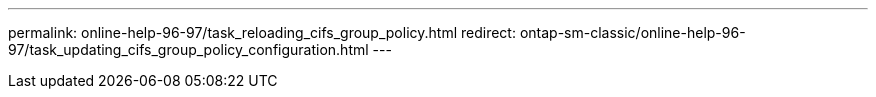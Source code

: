 ---
permalink: online-help-96-97/task_reloading_cifs_group_policy.html
redirect: ontap-sm-classic/online-help-96-97/task_updating_cifs_group_policy_configuration.html
---
